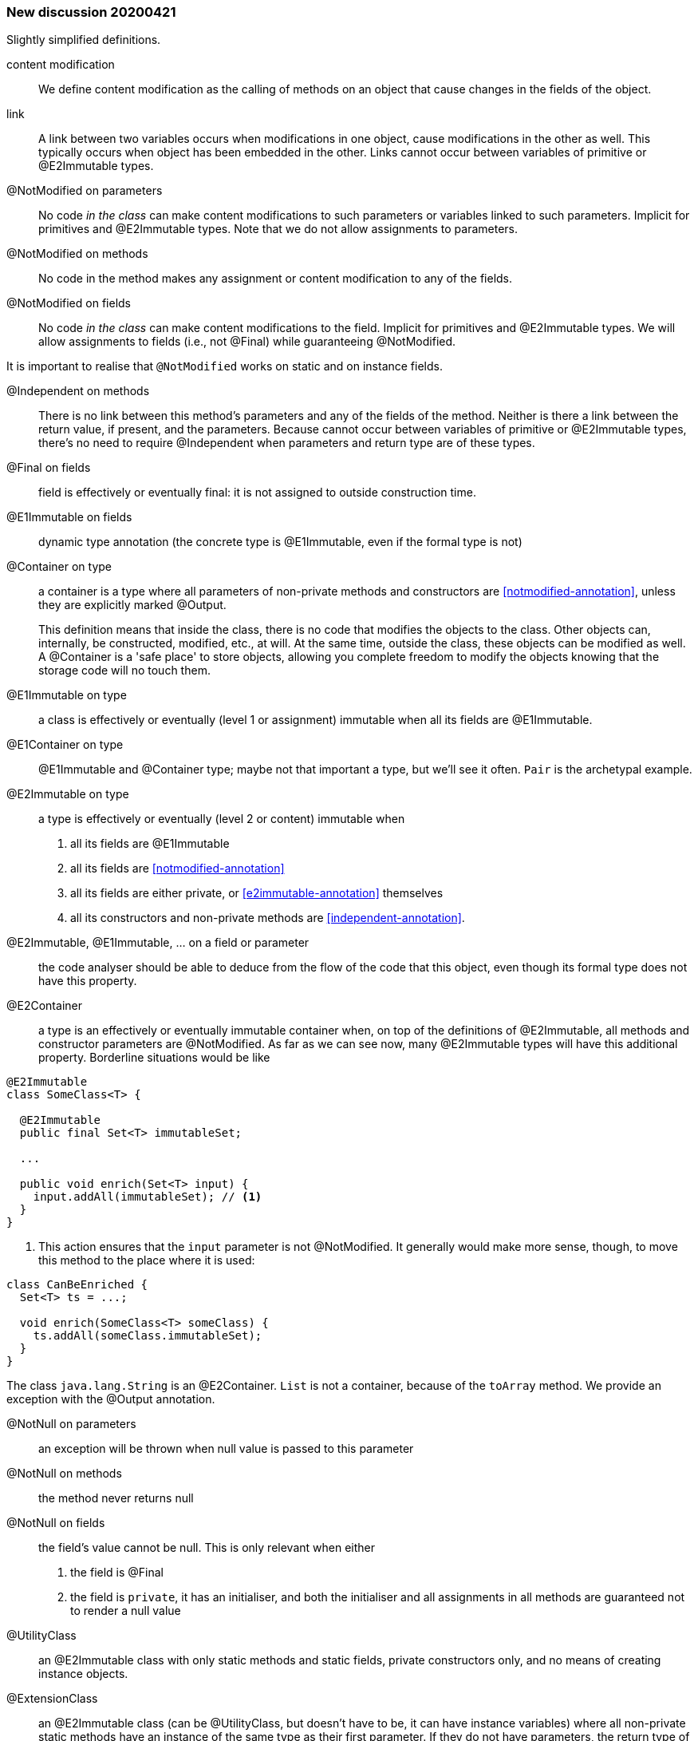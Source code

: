 === New discussion 20200421

Slightly simplified definitions.

content modification::
We define content modification as the calling of methods on an object that cause changes in the fields of the object.

link:: A link between two variables occurs when modifications in one object, cause modifications in the other as well.
This typically occurs when object has been embedded in the other.
Links cannot occur between variables of primitive or @E2Immutable types.

@NotModified on parameters::
No code _in the class_ can make content modifications to such parameters or variables linked to such parameters.
Implicit for primitives and @E2Immutable types.
Note that we do not allow assignments to parameters.

@NotModified on methods::
No code in the method makes any assignment or content modification to any of the fields.

@NotModified on fields::
No code _in the class_ can make content modifications to the field.
Implicit for primitives and @E2Immutable types.
We will allow assignments to fields (i.e., not @Final) while guaranteeing @NotModified.

It is important to realise that `@NotModified` works on static and on instance fields.

@Independent on methods:: There is no link between this method's parameters and any of the fields of the method.
Neither is there a link between the return value, if present, and the parameters.
Because cannot occur between variables of primitive or @E2Immutable types, there's no need to require @Independent when parameters and return type are of these types.

@Final on fields::  field is effectively or eventually final: it is not assigned to outside construction time.

@E1Immutable on fields:: dynamic type annotation (the concrete type is @E1Immutable, even if the formal type is not)

@Container on type:: a container is a type where all parameters of non-private methods and constructors are <<notmodified-annotation>>, unless they are explicitly marked @Output.
+
This definition means that inside the class, there is no code that modifies the objects to the class.
Other objects can, internally, be constructed, modified, etc., at will.
At the same time, outside the class, these objects can be modified as well.
A @Container is a 'safe place' to store objects, allowing you complete freedom to modify the objects knowing that the storage code will no touch them.

@E1Immutable on type:: a class is effectively or eventually (level 1 or assignment) immutable when all its fields are @E1Immutable.

@E1Container on type:: @E1Immutable and @Container type; maybe not that important a type, but we'll see it often. `Pair` is the archetypal example.

@E2Immutable on type:: a type is effectively or eventually (level 2 or content) immutable when
. all its fields are @E1Immutable
. all its fields are <<notmodified-annotation>>
. all its fields are either private, or <<e2immutable-annotation>> themselves
. all its constructors and non-private methods are <<independent-annotation>>.

@E2Immutable, @E1Immutable, ... on a field or parameter:: the code analyser should be able to deduce from the flow of the code that this object, even though its formal type does not have this property.

@E2Container:: a type is an effectively or eventually immutable container when, on top of the definitions of @E2Immutable, all methods and constructor parameters are @NotModified.
As far as we can see now, many @E2Immutable types will have this additional property.
Borderline situations would be like

[source]
----
@E2Immutable
class SomeClass<T> {

  @E2Immutable
  public final Set<T> immutableSet;

  ...

  public void enrich(Set<T> input) {
    input.addAll(immutableSet); // <1>
  }
}
----
<1> This action ensures that the `input` parameter is not @NotModified.
It generally would make more sense, though, to move this method to the place where it is used:

[source]
----
class CanBeEnriched {
  Set<T> ts = ...;

  void enrich(SomeClass<T> someClass) {
    ts.addAll(someClass.immutableSet);
  }
}
----

The class `java.lang.String` is an @E2Container. `List` is not a container, because of the `toArray` method.
We provide an exception with the @Output annotation.

@NotNull on parameters:: an exception will be thrown when null value is passed to this parameter

@NotNull on methods:: the method never returns null

@NotNull on fields:: the field's value cannot be null.
This is only relevant when either
+
. the field is @Final
. the field is `private`, it has an initialiser, and both the initialiser and all assignments in all methods are guaranteed not to render a null value

@UtilityClass:: an @E2Immutable class with only static methods and static fields, private constructors only, and no means of creating instance objects.

@ExtensionClass:: an @E2Immutable class (can be @UtilityClass, but doesn't have to be, it can have instance variables) where all non-private static methods have an instance of the same type as their first parameter.
If they do not have parameters, the return type of the method is considered.
Extension classes are often not @E2Container, as the static methods are likely to modify the content of the first parameter based on the value of other parameters.

@Singleton:: private constructors only, exactly one public static field containing an object.